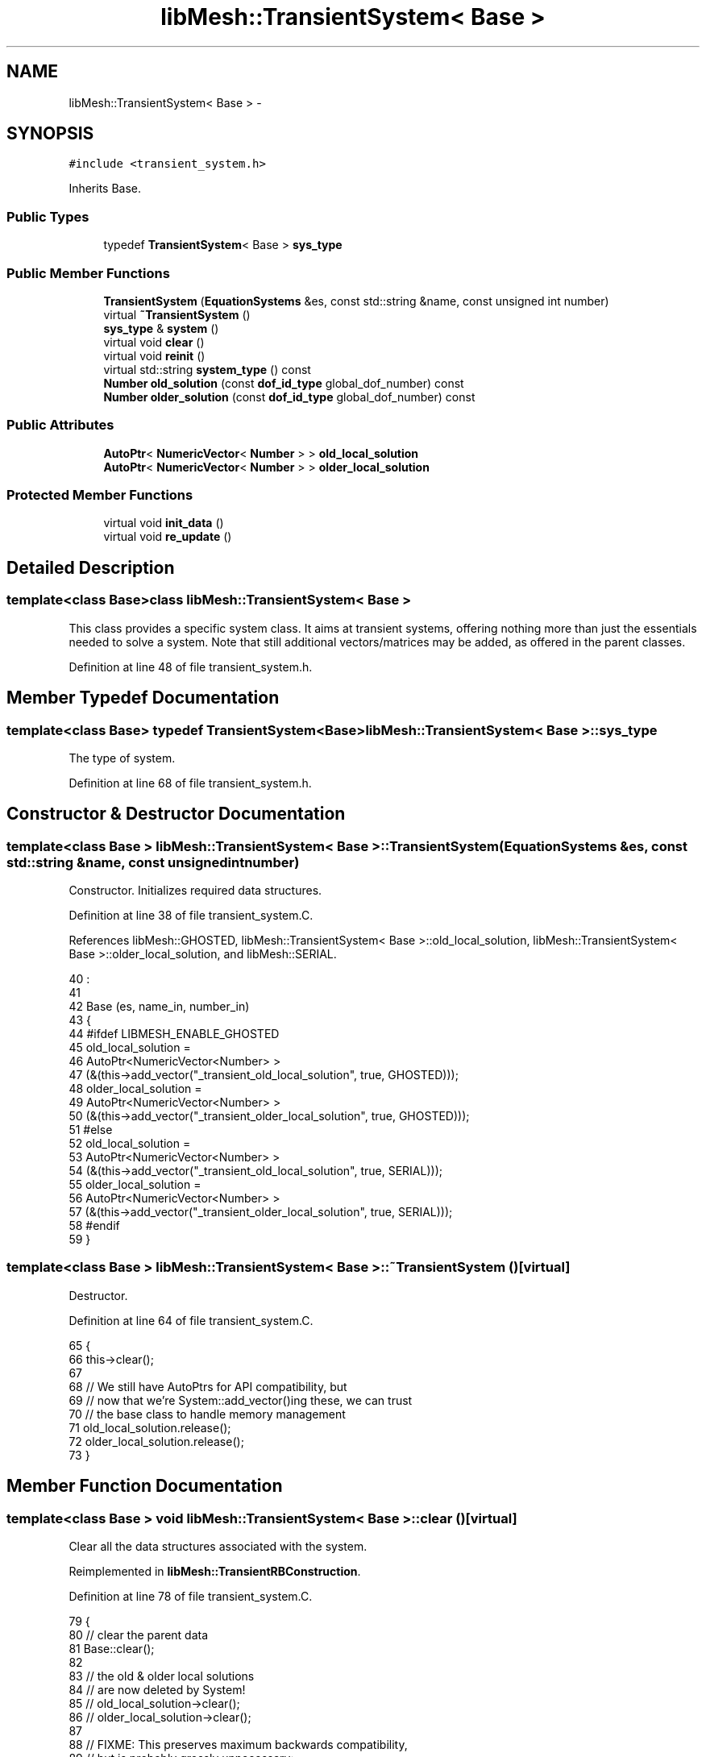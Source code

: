 .TH "libMesh::TransientSystem< Base >" 3 "Tue May 6 2014" "libMesh" \" -*- nroff -*-
.ad l
.nh
.SH NAME
libMesh::TransientSystem< Base > \- 
.SH SYNOPSIS
.br
.PP
.PP
\fC#include <transient_system\&.h>\fP
.PP
Inherits Base\&.
.SS "Public Types"

.in +1c
.ti -1c
.RI "typedef \fBTransientSystem\fP< Base > \fBsys_type\fP"
.br
.in -1c
.SS "Public Member Functions"

.in +1c
.ti -1c
.RI "\fBTransientSystem\fP (\fBEquationSystems\fP &es, const std::string &name, const unsigned int number)"
.br
.ti -1c
.RI "virtual \fB~TransientSystem\fP ()"
.br
.ti -1c
.RI "\fBsys_type\fP & \fBsystem\fP ()"
.br
.ti -1c
.RI "virtual void \fBclear\fP ()"
.br
.ti -1c
.RI "virtual void \fBreinit\fP ()"
.br
.ti -1c
.RI "virtual std::string \fBsystem_type\fP () const "
.br
.ti -1c
.RI "\fBNumber\fP \fBold_solution\fP (const \fBdof_id_type\fP global_dof_number) const "
.br
.ti -1c
.RI "\fBNumber\fP \fBolder_solution\fP (const \fBdof_id_type\fP global_dof_number) const "
.br
.in -1c
.SS "Public Attributes"

.in +1c
.ti -1c
.RI "\fBAutoPtr\fP< \fBNumericVector\fP< \fBNumber\fP > > \fBold_local_solution\fP"
.br
.ti -1c
.RI "\fBAutoPtr\fP< \fBNumericVector\fP< \fBNumber\fP > > \fBolder_local_solution\fP"
.br
.in -1c
.SS "Protected Member Functions"

.in +1c
.ti -1c
.RI "virtual void \fBinit_data\fP ()"
.br
.ti -1c
.RI "virtual void \fBre_update\fP ()"
.br
.in -1c
.SH "Detailed Description"
.PP 

.SS "template<class Base>class libMesh::TransientSystem< Base >"
This class provides a specific system class\&. It aims at transient systems, offering nothing more than just the essentials needed to solve a system\&. Note that still additional vectors/matrices may be added, as offered in the parent classes\&. 
.PP
Definition at line 48 of file transient_system\&.h\&.
.SH "Member Typedef Documentation"
.PP 
.SS "template<class Base> typedef \fBTransientSystem\fP<Base> \fBlibMesh::TransientSystem\fP< Base >::\fBsys_type\fP"
The type of system\&. 
.PP
Definition at line 68 of file transient_system\&.h\&.
.SH "Constructor & Destructor Documentation"
.PP 
.SS "template<class Base > \fBlibMesh::TransientSystem\fP< Base >::\fBTransientSystem\fP (\fBEquationSystems\fP &es, const std::string &name, const unsigned intnumber)"
Constructor\&. Initializes required data structures\&. 
.PP
Definition at line 38 of file transient_system\&.C\&.
.PP
References libMesh::GHOSTED, libMesh::TransientSystem< Base >::old_local_solution, libMesh::TransientSystem< Base >::older_local_solution, and libMesh::SERIAL\&.
.PP
.nf
40                                                                       :
41 
42   Base                 (es, name_in, number_in)
43 {
44 #ifdef LIBMESH_ENABLE_GHOSTED
45   old_local_solution =
46     AutoPtr<NumericVector<Number> >
47     (&(this->add_vector("_transient_old_local_solution", true, GHOSTED)));
48   older_local_solution =
49     AutoPtr<NumericVector<Number> >
50     (&(this->add_vector("_transient_older_local_solution", true, GHOSTED)));
51 #else
52   old_local_solution =
53     AutoPtr<NumericVector<Number> >
54     (&(this->add_vector("_transient_old_local_solution", true, SERIAL)));
55   older_local_solution =
56     AutoPtr<NumericVector<Number> >
57     (&(this->add_vector("_transient_older_local_solution", true, SERIAL)));
58 #endif
59 }
.fi
.SS "template<class Base > \fBlibMesh::TransientSystem\fP< Base >::~\fBTransientSystem\fP ()\fC [virtual]\fP"
Destructor\&. 
.PP
Definition at line 64 of file transient_system\&.C\&.
.PP
.nf
65 {
66   this->clear();
67 
68   // We still have AutoPtrs for API compatibility, but
69   // now that we're System::add_vector()ing these, we can trust
70   // the base class to handle memory management
71   old_local_solution\&.release();
72   older_local_solution\&.release();
73 }
.fi
.SH "Member Function Documentation"
.PP 
.SS "template<class Base > void \fBlibMesh::TransientSystem\fP< Base >::clear ()\fC [virtual]\fP"
Clear all the data structures associated with the system\&. 
.PP
Reimplemented in \fBlibMesh::TransientRBConstruction\fP\&.
.PP
Definition at line 78 of file transient_system\&.C\&.
.PP
.nf
79 {
80   // clear the parent data
81   Base::clear();
82 
83   // the old & older local solutions
84   // are now deleted by System!
85   // old_local_solution->clear();
86   // older_local_solution->clear();
87 
88   // FIXME: This preserves maximum backwards compatibility,
89   // but is probably grossly unnecessary:
90   old_local_solution\&.release();
91   older_local_solution\&.release();
92 
93   old_local_solution =
94     AutoPtr<NumericVector<Number> >
95     (&(this->add_vector("_transient_old_local_solution")));
96   older_local_solution =
97     AutoPtr<NumericVector<Number> >
98     (&(this->add_vector("_transient_older_local_solution")));
99 }
.fi
.SS "template<class Base > void \fBlibMesh::TransientSystem\fP< Base >::init_data ()\fC [protected]\fP, \fC [virtual]\fP"
Initializes the member data fields associated with the system, so that, e\&.g\&., \fCassemble()\fP may be used\&. 
.PP
Definition at line 105 of file transient_system\&.C\&.
.PP
References libMesh::get_dof_map(), libMesh::GHOSTED, and libMesh::SERIAL\&.
.PP
.nf
106 {
107   // initialize parent data
108   Base::init_data();
109 
110   // Initialize the old & older solutions
111   // Using new ghosted vectors if enabled
112 #ifdef LIBMESH_ENABLE_GHOSTED
113   old_local_solution->init   (this->n_dofs(), this->n_local_dofs(),
114                               this->get_dof_map()\&.get_send_list(), false,
115                               GHOSTED);
116   older_local_solution->init (this->n_dofs(), this->n_local_dofs(),
117                               this->get_dof_map()\&.get_send_list(), false,
118                               GHOSTED);
119 #else
120   old_local_solution->init   (this->n_dofs(), false, SERIAL);
121   older_local_solution->init (this->n_dofs(), false, SERIAL);
122 #endif
123 }
.fi
.SS "template<class Base > \fBNumber\fP \fBlibMesh::TransientSystem\fP< Base >::old_solution (const \fBdof_id_type\fPglobal_dof_number) const"

.PP
\fBReturns:\fP
.RS 4
the old solution (at the previous timestep) for the specified global DOF\&. 
.RE
.PP

.PP
Definition at line 177 of file transient_system\&.C\&.
.PP
References libMesh::get_dof_map()\&.
.PP
.nf
178 {
179   // Check the sizes
180   libmesh_assert_less (global_dof_number, this->get_dof_map()\&.n_dofs());
181   libmesh_assert_less (global_dof_number, old_local_solution->size());
182 
183   return (*old_local_solution)(global_dof_number);
184 }
.fi
.SS "template<class Base > \fBNumber\fP \fBlibMesh::TransientSystem\fP< Base >::older_solution (const \fBdof_id_type\fPglobal_dof_number) const"

.PP
\fBReturns:\fP
.RS 4
the older solution (two timesteps ago) for the specified global DOF\&. 
.RE
.PP

.PP
Definition at line 189 of file transient_system\&.C\&.
.PP
References libMesh::get_dof_map()\&.
.PP
.nf
190 {
191   // Check the sizes
192   libmesh_assert_less (global_dof_number, this->get_dof_map()\&.n_dofs());
193   libmesh_assert_less (global_dof_number, older_local_solution->size());
194 
195   return (*older_local_solution)(global_dof_number);
196 }
.fi
.SS "template<class Base > void \fBlibMesh::TransientSystem\fP< Base >::re_update ()\fC [protected]\fP, \fC [virtual]\fP"
Re-update the local values when the mesh has changed\&. This method takes the data updated by \fCupdate()\fP and makes it up-to-date on the current mesh\&. 
.PP
Definition at line 142 of file transient_system\&.C\&.
.PP
References libMesh::get_dof_map(), and get_dof_map()\&.
.PP
.nf
143 {
144   // re_update the parent system
145   Base::re_update ();
146 
147   const std::vector<dof_id_type>& send_list = this->get_dof_map()\&.get_send_list ();
148 
149   const dof_id_type first_local_dof = Base::get_dof_map()\&.first_dof();
150   const dof_id_type end_local_dof  = Base::get_dof_map()\&.end_dof();
151 
152   // Check sizes
153   libmesh_assert_greater_equal (end_local_dof, first_local_dof);
154   libmesh_assert_greater_equal (older_local_solution->size(), send_list\&.size());
155   libmesh_assert_greater_equal (old_local_solution->size(), send_list\&.size());
156 
157   // Even if we don't have to do anything ourselves, localize() may
158   // use parallel_only tools
159   // if (first_local_dof == end_local_dof)
160   //   return;
161 
162   // Update the old & older solutions with the send_list,
163   // which may have changed since their last update\&.
164   older_local_solution->localize (first_local_dof,
165                                   end_local_dof-1,
166                                   send_list);
167 
168   old_local_solution->localize (first_local_dof,
169                                 end_local_dof-1,
170                                 send_list);
171 }
.fi
.SS "template<class Base > void \fBlibMesh::TransientSystem\fP< Base >::reinit ()\fC [virtual]\fP"
Reinitializes the member data fields associated with the system, so that, e\&.g\&., \fCassemble()\fP may be used\&. 
.PP
Definition at line 128 of file transient_system\&.C\&.
.PP
.nf
129 {
130   // initialize parent data
131   Base::reinit();
132 
133   // Project the old & older vectors to the new mesh
134   // The System::reinit handles this now
135   // this->project_vector (*old_local_solution);
136   // this->project_vector (*older_local_solution);
137 }
.fi
.SS "template<class Base> \fBsys_type\fP& \fBlibMesh::TransientSystem\fP< Base >::system ()\fC [inline]\fP"

.PP
\fBReturns:\fP
.RS 4
a clever pointer to the system\&. 
.RE
.PP

.PP
Definition at line 73 of file transient_system\&.h\&.
.PP
.nf
73 { return *this; }
.fi
.SS "template<class Base > std::string \fBlibMesh::TransientSystem\fP< Base >::system_type () const\fC [inline]\fP, \fC [virtual]\fP"

.PP
\fBReturns:\fP
.RS 4
\fC'Transient'\fP prepended to T::system_type()\&. Helps in identifying the system type in an equation system file\&. 
.RE
.PP

.PP
Definition at line 160 of file transient_system\&.h\&.
.PP
.nf
161 {
162   std::string type = "Transient";
163   type += Base::system_type ();
164 
165   return type;
166 }
.fi
.SH "Member Data Documentation"
.PP 
.SS "template<class Base> \fBAutoPtr\fP<\fBNumericVector\fP<\fBNumber\fP> > \fBlibMesh::TransientSystem\fP< Base >::old_local_solution"
All the values I need to compute my contribution to the simulation at hand\&. Think of this as the current solution with any ghost values needed from other processors\&. 
.PP
Definition at line 116 of file transient_system\&.h\&.
.PP
Referenced by libMesh::TransientSystem< Base >::TransientSystem()\&.
.SS "template<class Base> \fBAutoPtr\fP<\fBNumericVector\fP<\fBNumber\fP> > \fBlibMesh::TransientSystem\fP< Base >::older_local_solution"
All the values I need to compute my contribution to the simulation at hand\&. Think of this as the current solution with any ghost values needed from other processors\&. 
.PP
Definition at line 124 of file transient_system\&.h\&.
.PP
Referenced by libMesh::TransientSystem< Base >::TransientSystem()\&.

.SH "Author"
.PP 
Generated automatically by Doxygen for libMesh from the source code\&.
